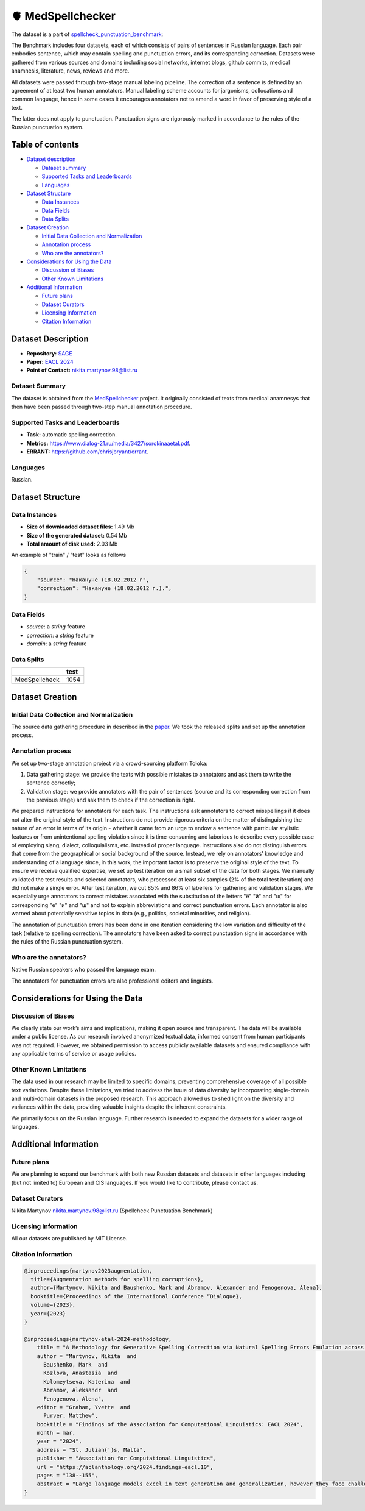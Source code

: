 🫀 MedSpellchecker
-------------------

The dataset is a part of `spellcheck_punctuation_benchmark <https://huggingface.co/datasets/ai-forever/spellcheck_punctuation_benchmark>`_:

.. image:: ../../images/benchmark.png
   :align: center

The Benchmark includes four datasets, each of which consists of pairs of sentences in Russian language. Each pair embodies sentence, which may contain spelling and punctuation errors, and its corresponding correction. Datasets were gathered from various sources and domains including social networks, internet blogs, github commits, medical anamnesis, literature, news, reviews and more.

All datasets were passed through two-stage manual labeling pipeline. The correction of a sentence is defined by an agreement of at least two human annotators. Manual labeling scheme accounts for jargonisms, collocations and common language, hence in some cases it encourages annotators not to amend a word in favor of preserving style of a text.

The latter does not apply to punctuation. Punctuation signs are rigorously marked in accordance to the rules of the Russian punctuation system.


Table of contents
^^^^^^^^^^^^^^^^^

* `Dataset description <#id1>`_

  * `Dataset summary <#id2>`_
  * `Supported Tasks and Leaderboards <#id4>`_
  * `Languages <#id5>`_

* `Dataset Structure <#id6>`_

  * `Data Instances <#id7>`_
  * `Data Fields <#id8>`_
  * `Data Splits <#id9>`_

* `Dataset Creation <#id10>`_

  * `Initial Data Collection and Normalization <#id11>`_
  * `Annotation process <#id12>`_
  * `Who are the annotators? <#id13>`_

* `Considerations for Using the Data <#id14>`_

  * `Discussion of Biases <#id15>`_
  * `Other Known Limitations <#id16>`_

* `Additional Information <#id17>`_

  * `Future plans <#id18>`_
  * `Dataset Curators <#id19>`_
  * `Licensing Information <#id20>`_
  * `Citation Information <#id21>`_

Dataset Description
^^^^^^^^^^^^^^^^^^^

- **Repository:** `SAGE <https://github.com/ai-forever/sage>`_
- **Paper:** `EACL 2024 <https://aclanthology.org/2024.findings-eacl.10/>`_
- **Point of Contact:** nikita.martynov.98@list.ru


Dataset Summary
################

The dataset is obtained from the `MedSpellchecker <https://github.com/DmitryPogrebnoy/MedSpellChecker>`_ project.
It originally consisted of texts from medical anamnesys that then have been passed through two-step manual annotation procedure.

Supported Tasks and Leaderboards
#################################

- **Task:** automatic spelling correction.
- **Metrics:** https://www.dialog-21.ru/media/3427/sorokinaaetal.pdf.
- **ERRANT:** https://github.com/chrisjbryant/errant.


Languages
#########

Russian.

Dataset Structure
^^^^^^^^^^^^^^^^^

Data Instances
################

- **Size of downloaded dataset files:** 1.49 Mb
- **Size of the generated dataset:**   0.54 Mb
- **Total amount of disk used:**   2.03 Mb

An example of "train" / "test" looks as follows

.. code-block::

    {
        "source": "Накануне (18.02.2012 г",
        "correction": "Накануне (18.02.2012 г.).",
    }

Data Fields
################

- `source`: a `string` feature
- `correction`: a `string` feature
- `domain`: a `string` feature

Data Splits
################

+---------------+------+
|               | test |
+===============+======+
| MedSpellcheck | 1054 |
+---------------+------+

Dataset Creation
^^^^^^^^^^^^^^^^^

Initial Data Collection and Normalization
##########################################

The source data gathering procedure in described in the `paper <https://link.springer.com/chapter/10.1007/978-3-031-36024-4_16>`_.
We took the released splits and set up the annotation process.

Annotation process
##########################################

We set up two-stage annotation project via a crowd-sourcing platform Toloka:

1. Data gathering stage: we provide the texts with possible mistakes to annotators and ask them to write the sentence correctly;
2. Validation stage: we provide annotators with the pair of sentences (source and its corresponding correction from the previous stage) and ask them to check if the correction is right.

We prepared instructions for annotators for each task. The instructions ask annotators to correct misspellings if it does not alter the original style of the text.
Instructions do not provide rigorous criteria on the matter of distinguishing the nature of an error in terms of its origin - whether it came from an urge to endow a sentence with particular stylistic features or from unintentional spelling violation since it is time-consuming and laborious to describe every possible case of employing slang, dialect, colloquialisms, etc. instead of proper language. Instructions also do not distinguish errors that come from the geographical or social background of the source. Instead, we rely on annotators’ knowledge and understanding of a language since, in this work, the important factor is to preserve the original style of the text.
To ensure we receive qualified expertise, we set up test iteration on a small subset of the data for both stages. We manually validated the test results and selected annotators, who processed at least six samples (2% of the total test iteration) and did not make a single error. After test iteration, we cut 85% and 86% of labellers for gathering and validation stages.
We especially urge annotators to correct mistakes associated with the substitution of the letters "ё" "й" and "щ" for corresponding "е" "и" and "ш" and not to explain abbreviations and correct punctuation errors. Each annotator is also warned about potentially sensitive topics in data (e.g., politics, societal minorities, and religion).

The annotation of punctuation errors has been done in one iteration considering the low variation and difficulty of the task (relative to spelling correction). The annotators have been asked to correct punctuation signs in accordance with the rules of the Russian punctuation system.

Who are the annotators?
########################

Native Russian speakers who passed the language exam.

The annotators for punctuation errors are also professional editors and linguists.


Considerations for Using the Data
^^^^^^^^^^^^^^^^^^^^^^^^^^^^^^^^^^

Discussion of Biases
#####################

We clearly state our work’s aims and
implications, making it open source and transparent. The data will be available under a public license. As our research involved anonymized textual data, informed consent from human participants was not required. However, we obtained permission to access publicly available datasets and
ensured compliance with any applicable terms of
service or usage policies.

Other Known Limitations
########################

The data used in our research may be limited to specific
domains, preventing comprehensive coverage of
all possible text variations. Despite these limitations, we tried to address the issue of data diversity
by incorporating single-domain and multi-domain
datasets in the proposed research. This approach
allowed us to shed light on the diversity and variances within the data, providing valuable insights
despite the inherent constraints.

We primarily focus on the Russian language. Further
research is needed to expand the datasets for a wider
range of languages.

Additional Information
^^^^^^^^^^^^^^^^^^^^^^^^

Future plans
###############

We are planning to expand our benchmark with both new Russian datasets and datasets in other languages including (but not limited to) European and CIS languages.
If you would like to contribute, please contact us.

Dataset Curators
###################

Nikita Martynov nikita.martynov.98@list.ru (Spellcheck Punctuation Benchmark)

Licensing Information
######################

All our datasets are published by MIT License.

Citation Information
#######################

.. code-block::

    @inproceedings{martynov2023augmentation,
      title={Augmentation methods for spelling corruptions},
      author={Martynov, Nikita and Baushenko, Mark and Abramov, Alexander and Fenogenova, Alena},
      booktitle={Proceedings of the International Conference “Dialogue},
      volume={2023},
      year={2023}
    }

    @inproceedings{martynov-etal-2024-methodology,
        title = "A Methodology for Generative Spelling Correction via Natural Spelling Errors Emulation across Multiple Domains and Languages",
        author = "Martynov, Nikita  and
          Baushenko, Mark  and
          Kozlova, Anastasia  and
          Kolomeytseva, Katerina  and
          Abramov, Aleksandr  and
          Fenogenova, Alena",
        editor = "Graham, Yvette  and
          Purver, Matthew",
        booktitle = "Findings of the Association for Computational Linguistics: EACL 2024",
        month = mar,
        year = "2024",
        address = "St. Julian{'}s, Malta",
        publisher = "Association for Computational Linguistics",
        url = "https://aclanthology.org/2024.findings-eacl.10",
        pages = "138--155",
        abstract = "Large language models excel in text generation and generalization, however they face challenges in text editing tasks, especially in correcting spelling errors and mistyping.In this paper, we present a methodology for generative spelling correction (SC), tested on English and Russian languages and potentially can be extended to any language with minor changes. Our research mainly focuses on exploring natural spelling errors and mistyping in texts and studying how those errors can be emulated in correct sentences to enrich generative models{'} pre-train procedure effectively. We investigate the effects of emulations in various text domains and examine two spelling corruption techniques: 1) first one mimics human behavior when making a mistake through leveraging statistics of errors from a particular dataset, and 2) second adds the most common spelling errors, keyboard miss clicks, and some heuristics within the texts.We conducted experiments employing various corruption strategies, models{'} architectures, and sizes in the pre-training and fine-tuning stages and evaluated the models using single-domain and multi-domain test sets. As a practical outcome of our work, we introduce SAGE (Spell checking via Augmentation and Generative distribution Emulation).",
    }

